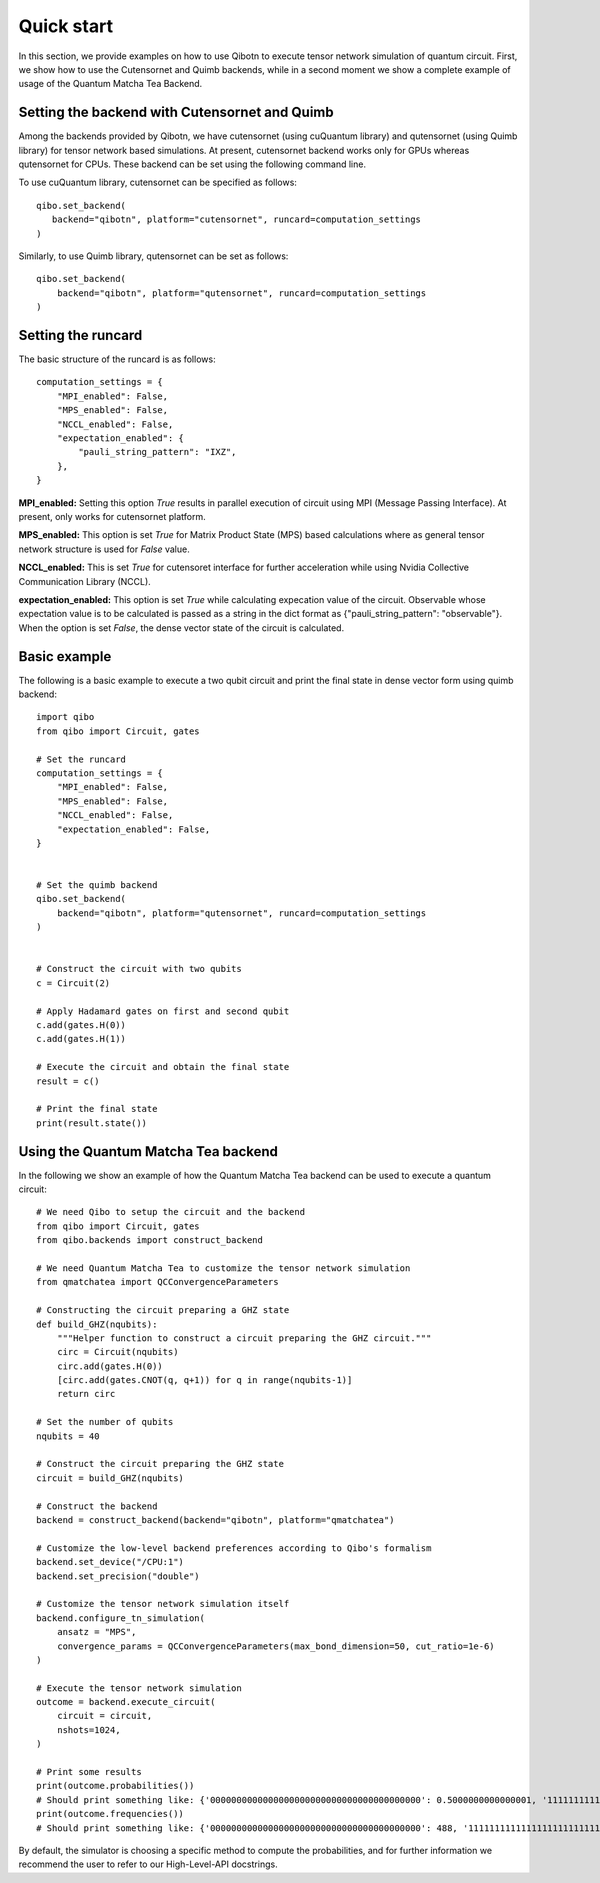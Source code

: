 Quick start
===========

In this section, we provide examples on how to use Qibotn to execute tensor network
simulation of quantum circuit. First, we show how to use the Cutensornet and Quimb
backends, while in a second moment we show a complete example of usage of the Quantum
Matcha Tea Backend.

Setting the backend with Cutensornet and Quimb
""""""""""""""""""""""""""""""""""""""""""""""

Among the backends provided by Qibotn, we have cutensornet (using cuQuantum library)
and qutensornet (using Quimb library) for tensor network based simulations.
At present, cutensornet backend works only for GPUs whereas qutensornet for CPUs.
These backend can be set using the following command line.

To use cuQuantum library, cutensornet can be specified as follows::

   qibo.set_backend(
      backend="qibotn", platform="cutensornet", runcard=computation_settings
   )

Similarly, to use Quimb library, qutensornet can be set as follows::

   qibo.set_backend(
       backend="qibotn", platform="qutensornet", runcard=computation_settings
   )

Setting the runcard
"""""""""""""""""""

The basic structure of the runcard is as follows::

   computation_settings = {
       "MPI_enabled": False,
       "MPS_enabled": False,
       "NCCL_enabled": False,
       "expectation_enabled": {
           "pauli_string_pattern": "IXZ",
       },
   }


**MPI_enabled:** Setting this option *True* results in parallel execution of circuit using MPI (Message Passing Interface). At present, only works for cutensornet platform.

**MPS_enabled:** This option is set *True* for Matrix Product State (MPS) based calculations where as general tensor network structure is used for *False* value.

**NCCL_enabled:** This is set *True* for cutensoret interface for further acceleration while using Nvidia Collective Communication Library (NCCL).

**expectation_enabled:** This option is set *True* while calculating expecation value of the circuit. Observable whose expectation value is to be calculated is passed as a string in the dict format as {"pauli_string_pattern": "observable"}. When the option is set *False*, the dense vector state of the circuit is calculated.


Basic example
"""""""""""""

The following is a basic example to execute a two qubit circuit and print the final state in dense vector form using quimb backend::

   import qibo
   from qibo import Circuit, gates

   # Set the runcard
   computation_settings = {
       "MPI_enabled": False,
       "MPS_enabled": False,
       "NCCL_enabled": False,
       "expectation_enabled": False,
   }


   # Set the quimb backend
   qibo.set_backend(
       backend="qibotn", platform="qutensornet", runcard=computation_settings
   )


   # Construct the circuit with two qubits
   c = Circuit(2)

   # Apply Hadamard gates on first and second qubit
   c.add(gates.H(0))
   c.add(gates.H(1))

   # Execute the circuit and obtain the final state
   result = c()

   # Print the final state
   print(result.state())


Using the Quantum Matcha Tea backend
""""""""""""""""""""""""""""""""""""

In the following we show an example of how the Quantum Matcha Tea backend can be
used to execute a quantum circuit::

    # We need Qibo to setup the circuit and the backend
    from qibo import Circuit, gates
    from qibo.backends import construct_backend

    # We need Quantum Matcha Tea to customize the tensor network simulation
    from qmatchatea import QCConvergenceParameters

    # Constructing the circuit preparing a GHZ state
    def build_GHZ(nqubits):
        """Helper function to construct a circuit preparing the GHZ circuit."""
        circ = Circuit(nqubits)
        circ.add(gates.H(0))
        [circ.add(gates.CNOT(q, q+1)) for q in range(nqubits-1)]
        return circ

    # Set the number of qubits
    nqubits = 40

    # Construct the circuit preparing the GHZ state
    circuit = build_GHZ(nqubits)

    # Construct the backend
    backend = construct_backend(backend="qibotn", platform="qmatchatea")

    # Customize the low-level backend preferences according to Qibo's formalism
    backend.set_device("/CPU:1")
    backend.set_precision("double")

    # Customize the tensor network simulation itself
    backend.configure_tn_simulation(
        ansatz = "MPS",
        convergence_params = QCConvergenceParameters(max_bond_dimension=50, cut_ratio=1e-6)
    )

    # Execute the tensor network simulation
    outcome = backend.execute_circuit(
        circuit = circuit,
        nshots=1024,
    )

    # Print some results
    print(outcome.probabilities())
    # Should print something like: {'0000000000000000000000000000000000000000': 0.5000000000000001, '1111111111111111111111111111111111111111': 0.5000000000000001}
    print(outcome.frequencies())
    # Should print something like: {'0000000000000000000000000000000000000000': 488, '1111111111111111111111111111111111111111': 536}


By default, the simulator is choosing a specific method to compute the probabilities,
and for further information we recommend the user to refer to our High-Level-API
docstrings.
